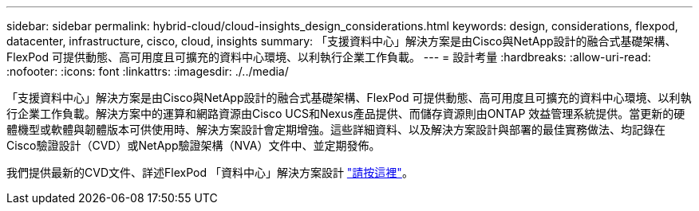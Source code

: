 ---
sidebar: sidebar 
permalink: hybrid-cloud/cloud-insights_design_considerations.html 
keywords: design, considerations, flexpod, datacenter, infrastructure, cisco, cloud, insights 
summary: 「支援資料中心」解決方案是由Cisco與NetApp設計的融合式基礎架構、FlexPod 可提供動態、高可用度且可擴充的資料中心環境、以利執行企業工作負載。 
---
= 設計考量
:hardbreaks:
:allow-uri-read: 
:nofooter: 
:icons: font
:linkattrs: 
:imagesdir: ./../media/


「支援資料中心」解決方案是由Cisco與NetApp設計的融合式基礎架構、FlexPod 可提供動態、高可用度且可擴充的資料中心環境、以利執行企業工作負載。解決方案中的運算和網路資源由Cisco UCS和Nexus產品提供、而儲存資源則由ONTAP 效益管理系統提供。當更新的硬體機型或軟體與韌體版本可供使用時、解決方案設計會定期增強。這些詳細資料、以及解決方案設計與部署的最佳實務做法、均記錄在Cisco驗證設計（CVD）或NetApp驗證架構（NVA）文件中、並定期發佈。

我們提供最新的CVD文件、詳述FlexPod 「資料中心」解決方案設計 https://www.cisco.com/c/en/us/td/docs/unified_computing/ucs/UCS_CVDs/flexpod_vmware_vs_7_design.html["請按這裡"^]。
